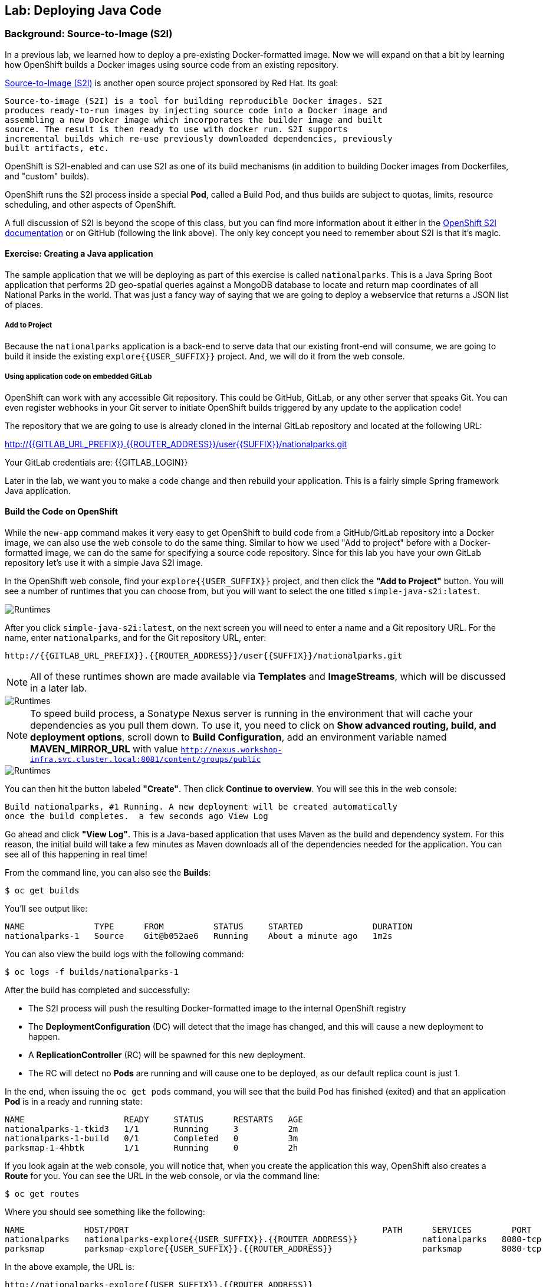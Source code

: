 ## Lab: Deploying Java Code

### Background: Source-to-Image (S2I)

In a previous lab, we learned how to deploy a pre-existing Docker-formatted
image. Now we will expand on that a bit by learning how OpenShift builds a
Docker images using source code from an existing repository.

https://github.com/openshift/source-to-image[Source-to-Image (S2I)] is another
open source project sponsored by Red Hat. Its goal:

[source]
----
Source-to-image (S2I) is a tool for building reproducible Docker images. S2I
produces ready-to-run images by injecting source code into a Docker image and
assembling a new Docker image which incorporates the builder image and built
source. The result is then ready to use with docker run. S2I supports
incremental builds which re-use previously downloaded dependencies, previously
built artifacts, etc.
----

OpenShift is S2I-enabled and can use S2I as one of its build mechanisms (in
addition to building Docker images from Dockerfiles, and "custom" builds).

OpenShift runs the S2I process inside a special *Pod*, called a Build
Pod, and thus builds are subject to quotas, limits, resource scheduling, and
other aspects of OpenShift.

A full discussion of S2I is beyond the scope of this class, but you can find
more information about it either in the
https://{{DOCS_URL}}/latest/creating_images/s2i.html[OpenShift S2I documentation]
or on GitHub (following the link above). The only key concept you need to
remember about S2I is that it's magic.

#### Exercise: Creating a Java application

The sample application that we will be deploying as part of this exercise is
called `nationalparks`.  This is a Java Spring Boot application that performs 2D
geo-spatial queries against a MongoDB database to locate and return map
coordinates of all National Parks in the world. That was just a fancy way of
saying that we are going to deploy a webservice that returns a JSON list of
places.

##### Add to Project
Because the `nationalparks` application is a back-end to serve data that our
existing front-end will consume, we are going to build it inside the existing
`explore{{USER_SUFFIX}}` project. And, we will do it from the web console.

##### Using application code on embedded GitLab

OpenShift can work with any accessible Git repository. This could be GitHub,
GitLab, or any other server that speaks Git. You can even register webhooks in
your Git server to initiate OpenShift builds triggered by any update to the
application code!

The repository that we are going to use is already cloned in the internal GitLab repository
and located at the following URL:

http://{{GITLAB_URL_PREFIX}}.{{ROUTER_ADDRESS}}/user{{SUFFIX}}/nationalparks.git[http://{{GITLAB_URL_PREFIX}}.{{ROUTER_ADDRESS}}/user{{SUFFIX}}/nationalparks.git]

Your GitLab credentials are: {{GITLAB_LOGIN}}

Later in the lab, we want you to make a code change and then rebuild your
application. This is a fairly simple Spring framework Java application.

#### Build the Code on OpenShift

While the `new-app` command makes it very easy to get OpenShift to build code
from a GitHub/GitLab repository into a Docker image, we can also use the web console to
do the same thing. Similar to how we used "Add to project" before with a
Docker-formatted image, we can do the same for specifying a source code
repository. Since for this lab you have your own GitLab repository let's use it with
a simple Java S2I image.

In the OpenShift web console, find your `explore{{USER_SUFFIX}}` project, and then
click the *"Add to Project"* button. You will see a number of runtimes that you
can choose from, but you will want to select the one titled
`simple-java-s2i:latest`.

image::/images/ocp-runtimes.png[Runtimes]

After you click `simple-java-s2i:latest`, on the next screen you will need to enter a
name and a Git repository URL. For the name, enter `nationalparks`, and for
the Git repository URL, enter:

[source]
----
http://{{GITLAB_URL_PREFIX}}.{{ROUTER_ADDRESS}}/user{{SUFFIX}}/nationalparks.git
----

NOTE: All of these runtimes shown are made available via *Templates* and
*ImageStreams*, which will be discussed in a later lab.

image::/images/new-national-parks-1.png[Runtimes]

[NOTE]
====
To speed build process, a Sonatype Nexus server is running in the
environment that will cache your dependencies as you pull them down. To use it,
you need to click on *Show advanced routing, build, and deployment options*,
scroll down to *Build Configuration*, add an environment variable named
*MAVEN_MIRROR_URL* with value `http://nexus.workshop-infra.svc.cluster.local:8081/content/groups/public`
====

image::/images/new-national-parks-2.png[Runtimes]

You can then hit the button labeled *"Create"*. Then click *Continue to
overview*. You will see this in the web console:

[source]
----
Build nationalparks, #1 Running. A new deployment will be created automatically
once the build completes.  a few seconds ago View Log
----

Go ahead and click *"View Log"*. This is a Java-based application that uses
Maven as the build and dependency system.  For this reason, the initial build
will take a few minutes as Maven downloads all of the dependencies needed for
the application. You can see all of this happening in real time!

From the command line, you can also see the *Builds*:

[source]
----
$ oc get builds
----

You'll see output like:

[source]
----
NAME              TYPE      FROM          STATUS     STARTED              DURATION
nationalparks-1   Source    Git@b052ae6   Running    About a minute ago   1m2s
----

You can also view the build logs with the following command:

[source]
----
$ oc logs -f builds/nationalparks-1
----

After the build has completed and successfully:

* The S2I process will push the resulting Docker-formatted image to the internal OpenShift registry
* The *DeploymentConfiguration* (DC) will detect that the image has changed, and this
  will cause a new deployment to happen.
* A *ReplicationController* (RC) will be spawned for this new deployment.
* The RC will detect no *Pods* are running and will cause one to be deployed, as our default replica count is just 1.

In the end, when issuing the `oc get pods` command, you will see that the build Pod
has finished (exited) and that an application *Pod* is in a ready and running state:

[source]
----
NAME                    READY     STATUS      RESTARTS   AGE
nationalparks-1-tkid3   1/1       Running     3          2m
nationalparks-1-build   0/1       Completed   0          3m
parksmap-1-4hbtk        1/1       Running     0          2h
----

If you look again at the web console, you will notice that, when you create the
application this way, OpenShift also creates a *Route* for you. You can see the
URL in the web console, or via the command line:

[source]
----
$ oc get routes
----

Where you should see something like the following:

[source]
----
NAME            HOST/PORT                                                   PATH      SERVICES        PORT       TERMINATION
nationalparks   nationalparks-explore{{USER_SUFFIX}}.{{ROUTER_ADDRESS}}             nationalparks   8080-tcp
parksmap        parksmap-explore{{USER_SUFFIX}}.{{ROUTER_ADDRESS}}                  parksmap        8080-tcp
----

In the above example, the URL is:

[source]
----
http://nationalparks-explore{{USER_SUFFIX}}.{{ROUTER_ADDRESS}}
----

Since this is a back-end application, it doesn't actually have a web interface.
However, it can give us some data. All back ends that work with the parks map
front end are required to implement a `/ws/info/` endpoint. To test, the
complete URL to enter in your browser is:

[source]
----
http://nationalparks-explore{{USER_SUFFIX}}.{{ROUTER_ADDRESS}}/ws/info/
----

NOTE: The trailing slash is *required*.

You will see a simple JSON string:

[source]
----
{"id":"nationalparks","displayName":"National Parks","center":{"latitude":"47.039304","longitude":"14.505178"},"zoom":4}
----

Earlier we said:

[source]
----
This is a Java Spring Boot application that performs 2D geo-spatial queries
against a MongoDB database
----

But we don't have a database. Yet.
